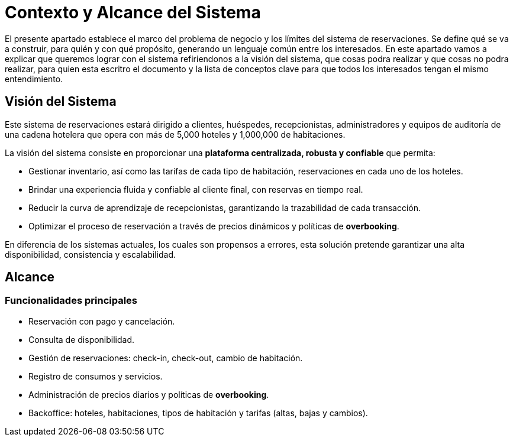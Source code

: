 = Contexto y Alcance del Sistema

El presente apartado establece el marco del problema de negocio y los límites del sistema de reservaciones.
Se define qué se va a construir, para quién y con qué propósito, generando un lenguaje común entre los interesados.
En este apartado vamos a explicar que queremos lograr con el sistema refiriendonos a la visión del sistema, que cosas podra realizar y que cosas no podra realizar, para quien esta escritro el documento y la lista de conceptos clave para que todos los interesados tengan el mismo entendimiento.

== Visión del Sistema

Este sistema de reservaciones estará dirigido a clientes, huéspedes, recepcionistas, administradores
y equipos de auditoría de una cadena hotelera que opera con más de 5,000 hoteles y 1,000,000 de habitaciones.

La visión del sistema consiste en proporcionar una **plataforma centralizada, robusta y confiable** que permita:

* Gestionar inventario, así como las tarifas de cada tipo de habitación, reservaciones en cada uno de los hoteles.
* Brindar una experiencia fluida y confiable al cliente final, con reservas en tiempo real.
* Reducir la curva de aprendizaje de recepcionistas, garantizando la trazabilidad de cada transacción.
* Optimizar el proceso de reservación a través de precios dinámicos y políticas de *overbooking*.

En diferencia de los sistemas actuales, los cuales son propensos a errores, esta solución
pretende garantizar una alta disponibilidad, consistencia y escalabilidad.

== Alcance

=== Funcionalidades principales
* Reservación con pago y cancelación.
* Consulta de disponibilidad.
* Gestión de reservaciones: check-in, check-out, cambio de habitación.
* Registro de consumos y servicios.
* Administración de precios diarios y políticas de *overbooking*.
* Backoffice: hoteles, habitaciones, tipos de habitación y tarifas (altas, bajas y cambios).
